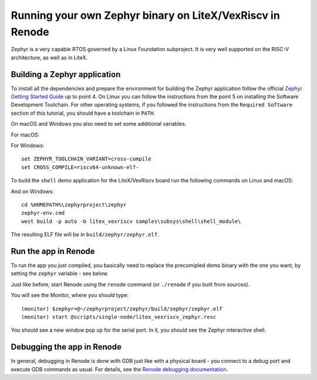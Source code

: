 Running your own Zephyr binary on LiteX/VexRiscv in Renode
==========================================================

Zephyr is a very capable RTOS governed by a Linux Foundation subproject.
It is very well supported on the RISC-V architecture, as well as in
LiteX.

Building a Zephyr application
^^^^^^^^^^^^^^^^^^^^^^^^^^^^^

To install all the dependencies and prepare the environment for building
the Zephyr application follow the official `Zephyr Getting Started
Guide <https://docs.zephyrproject.org/latest/getting_started/index.html>`__
up to point 4. On Linux you can follow the instructions from the point 5
on installing the Software Development Toolchain. For other operating
systems, if you followed the instructions from the ``Required Software``
section of this tutorial, you should have a toolchain in ``PATH``.

On macOS and Windows you also need to set some additional variables.

For macOS:

.. session:: shell-session

   $ export ZEPHYR_TOOLCHAIN_VARIANT=cross-compile
   $ export CROSS_COMPILE=riscv64-unknown-elf-

For Windows:

::

   set ZEPHYR_TOOLCHAIN_VARIANT=cross-compile
   set CROSS_COMPILE=riscv64-unknown-elf-

To build the ``shell`` demo application for the LiteX/VexRiscv board run
the following commands on Linux and macOS:

.. session:: shell-session

   $ cd ~/zephyrproject/zephyr
   $ source zephyr-env.sh
   $ west build -p auto -b litex_vexriscv samples/subsys/shell/shell_module/

And on Windows:

::

   cd %HOMEPATH%\zephyrproject\zephyr
   zephyr-env.cmd
   west build -p auto -b litex_vexriscv samples\subsys\shell\shell_module\

The resulting ELF file will be in ``build/zephyr/zephyr.elf``.

Run the app in Renode
^^^^^^^^^^^^^^^^^^^^^

To run the app you just compiled, you basically need to replace the
precomipled demo binary with the one you want, by setting the ``zephyr``
variable - see below.

Just like before, start Renode using the ``renode`` command (or
``./renode`` if you built from sources).

You will see the Monitor, where you should type:

::

   (monitor) $zephyr=@~/zephyrproject/zephyr/build/zephyr/zephyr.elf
   (monitor) start @scripts/single-node/litex_vexriscv_zephyr.resc

You should see a new window pop up for the serial port. In it, you
should see the Zephyr interactive shell.

Debugging the app in Renode
^^^^^^^^^^^^^^^^^^^^^^^^^^^

In general, debugging in Renode is done with GDB just like with a
physical board - you connect to a debug port and execute GDB commands as
usual. For details, see the `Renode debugging
documentation <https://renode.readthedocs.io/en/latest/debugging/gdb.html>`__.
